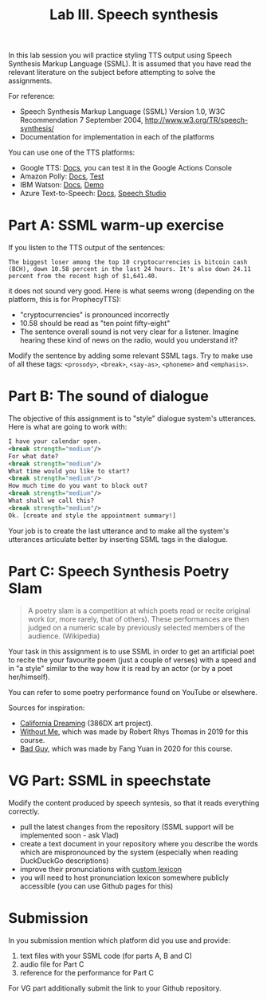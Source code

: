 #+OPTIONS: toc:t num:nil
#+TITLE: Lab III. Speech synthesis

In this lab session you will practice styling TTS output using Speech
Synthesis Markup Language (SSML). It is assumed that you have read the
relevant literature on the subject before attempting to solve the
assignments.

For reference:
- Speech Synthesis Markup Language (SSML) Version 1.0, W3C
  Recommendation 7 September 2004,
  http://www.w3.org/TR/speech-synthesis/
- Documentation for implementation in each of the platforms

You can use one of the TTS platforms:
- Google TTS: [[https://cloud.google.com/text-to-speech/docs/ssml][Docs]], you can test it in the Google Actions Console
- Amazon Polly: [[https://developer.amazon.com/en-GB/docs/alexa/custom-skills/speech-synthesis-markup-language-ssml-reference.html][Docs]], [[https://console.aws.amazon.com/polly/home/SynthesizeSpeech][Test]]
- IBM Watson: [[https://cloud.ibm.com/docs/services/text-to-speech?topic=text-to-speech-ssml&cm_mc_uid=40249035982415833944697&cm_mc_sid_50200000=96929811583394469719&cm_mc_sid_52640000=99688681583394469725][Docs]], [[https://text-to-speech-demo.ng.bluemix.net/?cm_mc_uid=40249035982415833944697&cm_mc_sid_50200000=96929811583394469719&cm_mc_sid_52640000=99688681583394469725#reset][Demo]]
- Azure Text-to-Speech: [[https://docs.microsoft.com/en-us/azure/cognitive-services/speech-service/index-text-to-speech][Docs]], [[https://speech.microsoft.com/portal/7e0abdfb01164e0eaf237b7bbfad409d/audiocontentcreation][Speech Studio]]

* Part A: SSML warm-up exercise
If you listen to the TTS output of the sentences:
#+BEGIN_EXAMPLE
The biggest loser among the top 10 cryptocurrencies is bitcoin cash (BCH), down 10.58 percent in the last 24 hours. It's also down 24.11 percent from the recent high of $1,641.40. 
#+END_EXAMPLE

it does not sound very good. Here is what seems wrong (depending on the platform, this is for ProphecyTTS):

- "cryptocurrencies" is pronounced incorrectly  
- 10.58 should be read as "ten point fifty-eight"
- The sentence overall sound is not very clear for a listener. Imagine hearing these kind of news on the radio, would you understand it?

Modify the sentence by adding some relevant SSML tags. Try to make use of all these tags: ~<prosody>~, ~<break>~, ~<say-as>~, ~<phoneme>~ and ~<emphasis>~.
* Part B: The sound of dialogue
The objective of this assignment is to "style" dialogue system's utterances. Here is what are going to work with:
#+BEGIN_SRC xml
I have your calendar open. 
<break strength="medium"/> 
For what date? 
<break strength="medium"/> 
What time would you like to start? 
<break strength="medium"/> 
How much time do you want to block out? 
<break strength="medium"/> 
What shall we call this? 
<break strength="medium"/> 
Ok. [create and style the appointment summary!]
#+END_SRC

Your job is to create the last utterance and to make all the system's utterances articulate better by inserting SSML tags in the dialogue.

* Part C: Speech Synthesis Poetry Slam
#+BEGIN_QUOTE
A poetry slam is a competition at which poets read or recite original work (or, more rarely, that of others). These performances are then judged on a numeric scale by previously selected members of the audience. (Wikipedia)
#+END_QUOTE

Your task in this assignment is to use SSML in order to get an artificial poet to recite the your favourite poem (just a couple of verses) with a speed and in "a style" similar to the way how it is read by an actor (or by a poet her/himself). 

You can refer to some poetry performance found on YouTube or
elsewhere.

Sources for inspiration:
- [[https://www.youtube.com/watch?v=IZYoGj8D8pY][California Dreaming]] (386DX art project).
- [[https://raw.githubusercontent.com/vladmaraev/rasa101/master/withoutme.m4a][Without Me]], which was made by Robert Rhys Thomas in 2019 for this course.
- [[file:media/partC_badguy_voiced.mp3][Bad Guy]], which was made by Fang Yuan in 2020 for this course.

* VG Part: SSML in speechstate
Modify the content produced by speech syntesis, so that it reads
everything correctly.
- pull the latest changes from the repository (SSML support will be
  implemented soon - ask Vlad)
- create a text document in your repository where you describe the
  words which are mispronounced by the system (especially when reading
  DuckDuckGo descriptions)
- improve their pronunciations with [[https://docs.microsoft.com/en-us/azure/cognitive-services/speech-service/speech-synthesis-markup?tabs=csharp#use-custom-lexicon-to-improve-pronunciation][custom lexicon]]
- you will need to host  pronunciation lexicon somewhere publicly accessible
   (you can use Github pages for this)

* Submission
In you submission mention which platform did you use and provide:
1) text files with your SSML code (for parts A, B and C)
2) audio file for Part C
3) reference for the performance for Part C

For VG part additionally submit the link to your Github repository.
